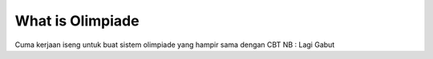 ###################
What is Olimpiade
###################

Cuma kerjaan iseng untuk buat sistem olimpiade yang hampir sama dengan CBT
NB : Lagi Gabut